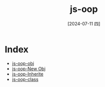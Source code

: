 :PROPERTIES:
:ID:       457282bf-01a2-4262-a878-3f51b6b8e0fb
:END:
#+title: js-oop
#+date: [2024-07-11 四]
#+last_modified: [2024-07-11 四 22:23]


* Index
- [[id:66f1a5fc-cac4-45d3-a83d-09035a2a8385][js-oop-obj]]
- [[id:146359c7-7d10-4ba8-8292-99f7efc9d8e2][js-oop-New Obj]]
- [[id:98cdbdb7-ccf0-43ee-9a74-75c354ae0661][js-oop-Inherite]]
- [[id:d6e3b85c-418a-44f3-a2d7-1d46987cc049][js-oop-class]]
